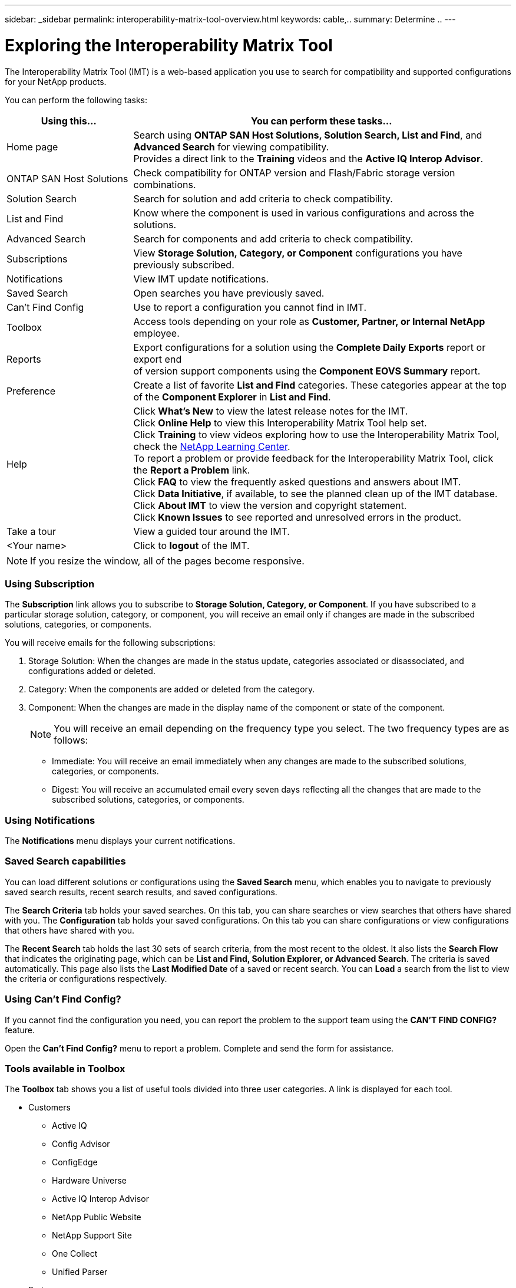 ---
sidebar: _sidebar
permalink: interoperability-matrix-tool-overview.html
keywords: cable,..
summary:  Determine ..
---


= Exploring the Interoperability Matrix Tool
:hardbreaks:
:nofooter:
:icons: font
:linkattrs:
:imagesdir: ./media/


[.lead]
The Interoperability Matrix Tool (IMT) is a web-based application you use to search for compatibility and supported configurations for your NetApp products.

You can perform the following tasks:
[cols=2*,options="header",cols="25,75"]
|===
|Using this...
|You can perform these tasks...
|Home page
|Search using *ONTAP SAN Host Solutions, Solution Search, List and Find*, and *Advanced Search* for viewing compatibility.
Provides a direct link to the *Training* videos and the *Active IQ Interop Advisor*.
|ONTAP SAN Host Solutions
|Check compatibility for ONTAP version and Flash/Fabric storage version combinations.
|Solution Search |Search for solution and add criteria to check compatibility.
|List and Find
|Know where the component is used in various configurations and across the solutions.
|Advanced Search
|Search for components and add criteria to check compatibility.
|Subscriptions |View *Storage Solution, Category, or Component* configurations you have previously subscribed.
|Notifications |View IMT update notifications.
|Saved Search |Open searches you have previously saved.
|Can't Find Config |Use to report a configuration you cannot find in IMT.
|Toolbox
|Access tools depending on your role as *Customer, Partner, or Internal NetApp* employee.
|Reports
|Export configurations for a solution using the *Complete Daily Exports* report or export end
of version support components using the *Component EOVS Summary* report.
|Preference
|Create a list of favorite *List and Find* categories. These categories appear at the top of the *Component Explorer* in *List and Find*.
|Help
|Click *What's New* to view the latest release notes for the IMT.
Click *Online Help* to view this Interoperability Matrix Tool help set.
Click *Training* to view videos exploring how to use the Interoperability Matrix Tool, check the https://login.netapp.com/ssologinext/login.jsp?resource_url=https%3A%2F%2Flearningcenter.netapp.com%2Fdmsv2%2FSSORedirectionService%3Fsource%3Dbrainshark%26onReturnUrl%3Dhttps%25253a%25252f%25252fwww.brainshark.com%25252fbr[NetApp Learning Center^].
To report a problem or provide feedback for the Interoperability Matrix Tool, click the *Report a Problem* link.
Click *FAQ* to view the frequently asked questions and answers about IMT.
Click *Data Initiative*, if available, to see the planned clean up of the IMT database.
Click *About IMT* to view the version and copyright statement.
Click *Known Issues* to see reported and unresolved errors in the product.
|Take a tour |View a guided tour around the IMT.
|<Your name> |Click to *logout* of the IMT.
|===

NOTE: If you resize the window, all of the pages become responsive.

=== Using Subscription
The *Subscription* link allows you to subscribe to *Storage Solution, Category, or Component*. If you have subscribed to a particular storage solution, category, or component, you will receive an email only if changes are made in the subscribed solutions, categories, or components.

You will receive emails for the following subscriptions:


. Storage Solution: When the changes are made in the status update, categories associated or disassociated, and configurations added or deleted.
. Category: When the components are added or deleted from the category.
. Component: When the changes are made in the display name of the component or state of the component.
+
NOTE: You will receive an email depending on the frequency type you select. The two frequency types are as follows:
+
* Immediate: You will receive an email immediately when any changes are made to the subscribed solutions, categories, or components.
* Digest: You will receive an accumulated email every seven days reflecting all the changes that are made to the subscribed solutions, categories, or components.


=== Using Notifications
The *Notifications* menu displays your current notifications.

=== Saved Search capabilities
You can load different solutions or configurations using the *Saved Search* menu, which enables you to navigate to previously saved search results, recent search results, and saved configurations.

The *Search Criteria* tab holds your saved searches. On this tab, you can share searches or view searches that others have shared with you. The *Configuration* tab holds your saved configurations. On this tab you can share configurations or view configurations that others have shared with you.

The *Recent Search* tab holds the last 30 sets of search criteria, from the most recent to the oldest. It also lists the *Search Flow* that indicates the originating page, which can be *List and Find, Solution Explorer, or Advanced Search*. The criteria is saved automatically. This page also lists the *Last Modified Date* of a saved or recent search. You can *Load* a search from the list to view the criteria or configurations respectively.

=== Using Can't Find Config?
If you cannot find the configuration you need, you can report the problem to the support team using the *CAN'T FIND CONFIG?* feature.

Open the *Can't Find Config?* menu to report a problem. Complete and send the form for assistance.

=== Tools available in Toolbox
The *Toolbox* tab shows you a list of useful tools divided into three user categories. A link is displayed for each tool.

* Customers
** Active IQ
** Config Advisor
** ConfigEdge
** Hardware Universe
** Active IQ Interop Advisor
** NetApp Public Website
** NetApp Support Site
** One Collect
** Unified Parser
* Partners
** Field Portal
** LatX
** QuoteEdge
** SmartSolve
** Synergy
** System Performance Modeler
** Tech Refresh Tool
* Internal to NetApp
** Agile
** BURT
** EPIC

=== Solution reports
You can view and download Excel or PDF versions of solution reports using the *Reports >  Complete Daily Exports* feature. You can also download the Excel version of the *Component EOVS Summary*, which lists components that have reached end of version support.

=== Working with preferences
The *Preferences List and Find Category Preferences* menu opens the *List and Find Category Preferences* page, where you can save your favorite categories to the top of the *List and Find Component Explorer* list.

==== About this task
You can use the *List and Find Category Preferences* page to select your favorite categories. These categories appear on the top of the *List and Find Component Explorer* list and are boxed in red.

==== Steps
. Click *Preferences List and Find Category Preferences* on the home page.
The *List and Find Category Preferences* page opens.
. Select the categories you want to save as your favorites. You can scroll through the list or
search for categories in the *Search Categories* field.
You can select as many categories as you need.
. Click *Save* to keep your preferences.
If needed, you can click *Reset* to clear the existing preferences list.
. To view your preferences, click *Home* and then click *List and Find*. Your favorite categories appear at the top of the *Component Explorer*, outlined in red.
